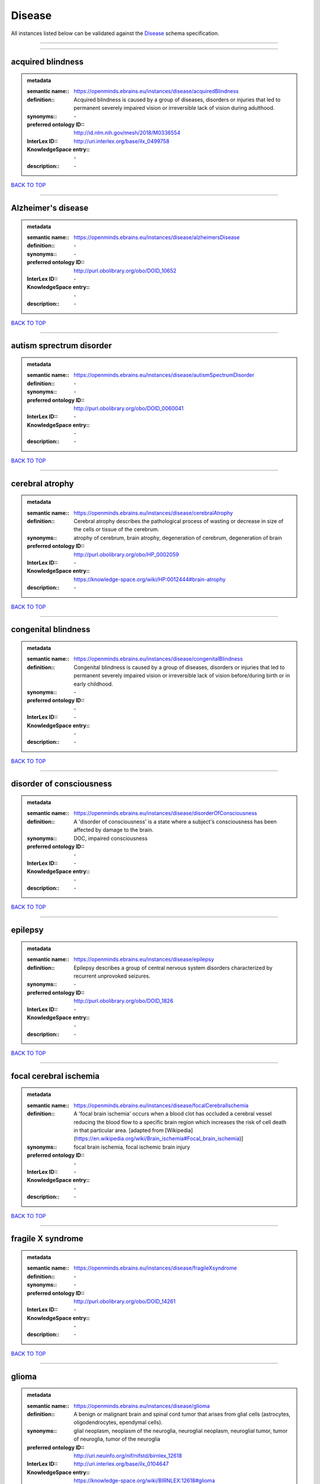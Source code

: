 #######
Disease
#######

All instances listed below can be validated against the `Disease <https://openminds-documentation.readthedocs.io/en/latest/specifications/controlledTerms/disease.html>`_ schema specification.

------------

------------

acquired blindness
------------------

.. admonition:: metadata

   :semantic name:: https://openminds.ebrains.eu/instances/disease/acquiredBlindness
   :definition:: Acquired blindness is caused by a group of diseases, disorders or injuries that led to permanent severely impaired vision or irreversible lack of vision during adulthood.
   :synonyms:: \-
   :preferred ontology ID:: http://id.nlm.nih.gov/mesh/2018/M0336554
   :InterLex ID:: http://uri.interlex.org/base/ilx_0499758
   :KnowledgeSpace entry:: \-
   :description:: \-

`BACK TO TOP <disease_>`_

------------

Alzheimer's disease
-------------------

.. admonition:: metadata

   :semantic name:: https://openminds.ebrains.eu/instances/disease/alzheimersDisease
   :definition:: \-
   :synonyms:: \-
   :preferred ontology ID:: http://purl.obolibrary.org/obo/DOID_10652
   :InterLex ID:: \-
   :KnowledgeSpace entry:: \-
   :description:: \-

`BACK TO TOP <disease_>`_

------------

autism sprectrum disorder
-------------------------

.. admonition:: metadata

   :semantic name:: https://openminds.ebrains.eu/instances/disease/autismSpectrumDisorder
   :definition:: \-
   :synonyms:: \-
   :preferred ontology ID:: http://purl.obolibrary.org/obo/DOID_0060041
   :InterLex ID:: \-
   :KnowledgeSpace entry:: \-
   :description:: \-

`BACK TO TOP <disease_>`_

------------

cerebral atrophy
----------------

.. admonition:: metadata

   :semantic name:: https://openminds.ebrains.eu/instances/disease/cerebralAtrophy
   :definition:: Cerebral atrophy describes the pathological process of wasting or decrease in size of the cells or tissue of the cerebrum.
   :synonyms:: atrophy of cerebrum, brain atrophy, degeneration of cerebrum, degeneration of brain
   :preferred ontology ID:: http://purl.obolibrary.org/obo/HP_0002059
   :InterLex ID:: \-
   :KnowledgeSpace entry:: https://knowledge-space.org/wiki/HP:0012444#brain-atrophy
   :description:: \-

`BACK TO TOP <disease_>`_

------------

congenital blindness
--------------------

.. admonition:: metadata

   :semantic name:: https://openminds.ebrains.eu/instances/disease/congenitalBlindness
   :definition:: Congenital blindness is caused by a group of diseases, disorders or injuries that led to permanent severely impaired vision or irreversible lack of vision before/during birth or in early childhood.
   :synonyms:: \-
   :preferred ontology ID:: \-
   :InterLex ID:: \-
   :KnowledgeSpace entry:: \-
   :description:: \-

`BACK TO TOP <disease_>`_

------------

disorder of consciousness
-------------------------

.. admonition:: metadata

   :semantic name:: https://openminds.ebrains.eu/instances/disease/disorderOfConsciousness
   :definition:: A 'disorder of consciousness' is a state where a subject's consciousness has been affected by damage to the brain.
   :synonyms:: DOC, impaired consciousness
   :preferred ontology ID:: \-
   :InterLex ID:: \-
   :KnowledgeSpace entry:: \-
   :description:: \-

`BACK TO TOP <disease_>`_

------------

epilepsy
--------

.. admonition:: metadata

   :semantic name:: https://openminds.ebrains.eu/instances/disease/epilepsy
   :definition:: Epilepsy describes a group of central nervous system disorders characterized by recurrent unprovoked seizures.
   :synonyms:: \-
   :preferred ontology ID:: http://purl.obolibrary.org/obo/DOID_1826
   :InterLex ID:: \-
   :KnowledgeSpace entry:: \-
   :description:: \-

`BACK TO TOP <disease_>`_

------------

focal cerebral ischemia
-----------------------

.. admonition:: metadata

   :semantic name:: https://openminds.ebrains.eu/instances/disease/focalCerebralIschemia
   :definition:: A 'focal brain ischemia' occurs when a blood clot has occluded a cerebral vessel reducing the blood flow to a specific brain region which increases the risk of cell death in that particular area. [adapted from [Wikipedia](https://en.wikipedia.org/wiki/Brain_ischemia#Focal_brain_ischemia)]
   :synonyms:: focal brain ischemia, focal ischemic brain injury
   :preferred ontology ID:: \-
   :InterLex ID:: \-
   :KnowledgeSpace entry:: \-
   :description:: \-

`BACK TO TOP <disease_>`_

------------

fragile X syndrome
------------------

.. admonition:: metadata

   :semantic name:: https://openminds.ebrains.eu/instances/disease/fragileXsyndrome
   :definition:: \-
   :synonyms:: \-
   :preferred ontology ID:: http://purl.obolibrary.org/obo/DOID_14261
   :InterLex ID:: \-
   :KnowledgeSpace entry:: \-
   :description:: \-

`BACK TO TOP <disease_>`_

------------

glioma
------

.. admonition:: metadata

   :semantic name:: https://openminds.ebrains.eu/instances/disease/glioma
   :definition:: A benign or malignant brain and spinal cord tumor that arises from glial cells (astrocytes, oligodendrocytes, ependymal cells).
   :synonyms:: glial neoplasm, neoplasm of the neuroglia, neuroglial neoplasm, neuroglial tumor, tumor of neuroglia, tumor of the neuroglia
   :preferred ontology ID:: http://uri.neuinfo.org/nif/nifstd/birnlex_12618
   :InterLex ID:: http://uri.interlex.org/base/ilx_0104647
   :KnowledgeSpace entry:: https://knowledge-space.org/wiki/BIRNLEX:12618#glioma
   :description:: \-

`BACK TO TOP <disease_>`_

------------

malignant neoplasm
------------------

.. admonition:: metadata

   :semantic name:: https://openminds.ebrains.eu/instances/disease/malignantNeoplasm
   :definition:: A 'malignant neoplasm' is composed of atypical, often pleomorphic cells that uncontrollably grow and multiply, spreading into surrounding tissue and even invading distant anatomic sites (metastasis). Many malignant neoplasm form solid tumors, but cancers of the blood generally do not. [(adapted from [NCI](https://www.cancer.gov/about-cancer/understanding/what-is-cancer)].
   :synonyms:: cancer
   :preferred ontology ID:: http://purl.obolibrary.org/obo/NCIT_C9305
   :InterLex ID:: http://uri.interlex.org/base/ilx_0752652
   :KnowledgeSpace entry:: \-
   :description:: \-

`BACK TO TOP <disease_>`_

------------

meningioma
----------

.. admonition:: metadata

   :semantic name:: https://openminds.ebrains.eu/instances/disease/meningioma
   :definition:: A generally slow growing tumor attached to the dura mater and composed of neoplastic meningothelial (arachnoidal) cells.
   :synonyms:: meningeal neoplasm, meningothelial cell tumor, neoplasm of the meninges, primary meningeal tumor, supratentorial meningioma
   :preferred ontology ID:: http://uri.neuinfo.org/nif/nifstd/birnlex_12601
   :InterLex ID:: http://uri.interlex.org/base/ilx_0106789
   :KnowledgeSpace entry:: https://knowledge-space.org/wiki/BIRNLEX:12601#meningioma
   :description:: \-

`BACK TO TOP <disease_>`_

------------

mental disorder
---------------

.. admonition:: metadata

   :semantic name:: https://openminds.ebrains.eu/instances/disease/mentalDisorder
   :definition:: A 'mental disorder' is characterized by a clinically significant disturbance in an individual’s cognition, emotional regulation, or behaviour and is usually associated with distress or impairment in important areas of functioning. [adapted from [WHO fact-sheets](https://www.who.int/news-room/fact-sheets/detail/mental-disorders)]
   :synonyms:: mental disease, mental illness, psychiatric disease, psychiatric disorder
   :preferred ontology ID:: http://uri.interlex.org/base/ilx_0106792
   :InterLex ID:: http://uri.interlex.org/base/ilx_0106792
   :KnowledgeSpace entry:: https://knowledge-space.org/wiki/BIRNLEX:12669#mental-disorder
   :description:: \-

`BACK TO TOP <disease_>`_

------------

minimally conscious state
-------------------------

.. admonition:: metadata

   :semantic name:: https://openminds.ebrains.eu/instances/disease/minimallyConsciousState
   :definition:: A 'minimally conscious state' (MCS) is a disorder of consciousness with partial preservation of conscious awareness. [adapted from [wikipedia](https://en.wikipedia.org/wiki/Minimally_conscious_state)]
   :synonyms:: MCS
   :preferred ontology ID:: \-
   :InterLex ID:: \-
   :KnowledgeSpace entry:: \-
   :description:: \-

`BACK TO TOP <disease_>`_

------------

multiple sclerosis
------------------

.. admonition:: metadata

   :semantic name:: https://openminds.ebrains.eu/instances/disease/multipleSclerosis
   :definition:: 'Multiple sclerosis' is a disorder in which the body's immune system attacks the protective meylin covering of the nerve cells in the brain, optic nerve and spinal cord (adaped from the [Mayo clinic](https://www.mayoclinic.org/diseases-conditions/multiple-sclerosis/symptoms-causes/syc-20350269#:~:text=Multiple%20sclerosis%20is%20a%20disorder,insulation%20on%20an%20electrical%20wire.))
   :synonyms:: MS, generalized multiple sclerosis
   :preferred ontology ID:: http://purl.obolibrary.org/obo/DOID_2377
   :InterLex ID:: http://uri.interlex.org/base/ilx_0756481
   :KnowledgeSpace entry:: https://knowledge-space.org/wiki/BIRNLEX:12514#multiple-sclerosis-1
   :description:: \-

`BACK TO TOP <disease_>`_

------------

Parkinson's disease
-------------------

.. admonition:: metadata

   :semantic name:: https://openminds.ebrains.eu/instances/disease/parkinsonsDisease
   :definition:: Parkinson's is a progressive central nervous system disorder that affects the motor system.
   :synonyms:: \-
   :preferred ontology ID:: http://purl.obolibrary.org/obo/DOID_14330
   :InterLex ID:: \-
   :KnowledgeSpace entry:: \-
   :description:: \-

`BACK TO TOP <disease_>`_

------------

stroke
------

.. admonition:: metadata

   :semantic name:: https://openminds.ebrains.eu/instances/disease/stroke
   :definition:: A sudden loss of neurological function secondary to hemorrhage or ischemia in the brain parenchyma due to a vascular event.
   :synonyms:: cerebral infaction, cerebrovascular accident, cerebrovascular disease, CVA, stroke disorder
   :preferred ontology ID:: http://purl.obolibrary.org/obo/DOID_6713
   :InterLex ID:: http://uri.interlex.org/ilx_0738754
   :KnowledgeSpace entry:: \-
   :description:: \-

`BACK TO TOP <disease_>`_

------------

unresponsive wakefulness syndrome
---------------------------------

.. admonition:: metadata

   :semantic name:: https://openminds.ebrains.eu/instances/disease/unresponsiveWakefulnessSyndrome
   :definition:: The 'unresponsive wakefulness syndrome' (UWS) is a disorder of consciousness, formerly known as vegetative state, with only reflexive behavior and no sign of conscious awareness [[Laureys et al. 2010](https://doi.org/10.1186/1741-7015-8-68)].
   :synonyms:: UWS, vegetative state, VS
   :preferred ontology ID:: \-
   :InterLex ID:: \-
   :KnowledgeSpace entry:: \-
   :description:: \-

`BACK TO TOP <disease_>`_

------------

Williams-Beuren syndrome
------------------------

.. admonition:: metadata

   :semantic name:: https://openminds.ebrains.eu/instances/disease/williamsBeurenSyndrome
   :definition:: \-
   :synonyms:: \-
   :preferred ontology ID:: http://purl.obolibrary.org/obo/DOID_1928
   :InterLex ID:: \-
   :KnowledgeSpace entry:: \-
   :description:: \-

`BACK TO TOP <disease_>`_

------------

